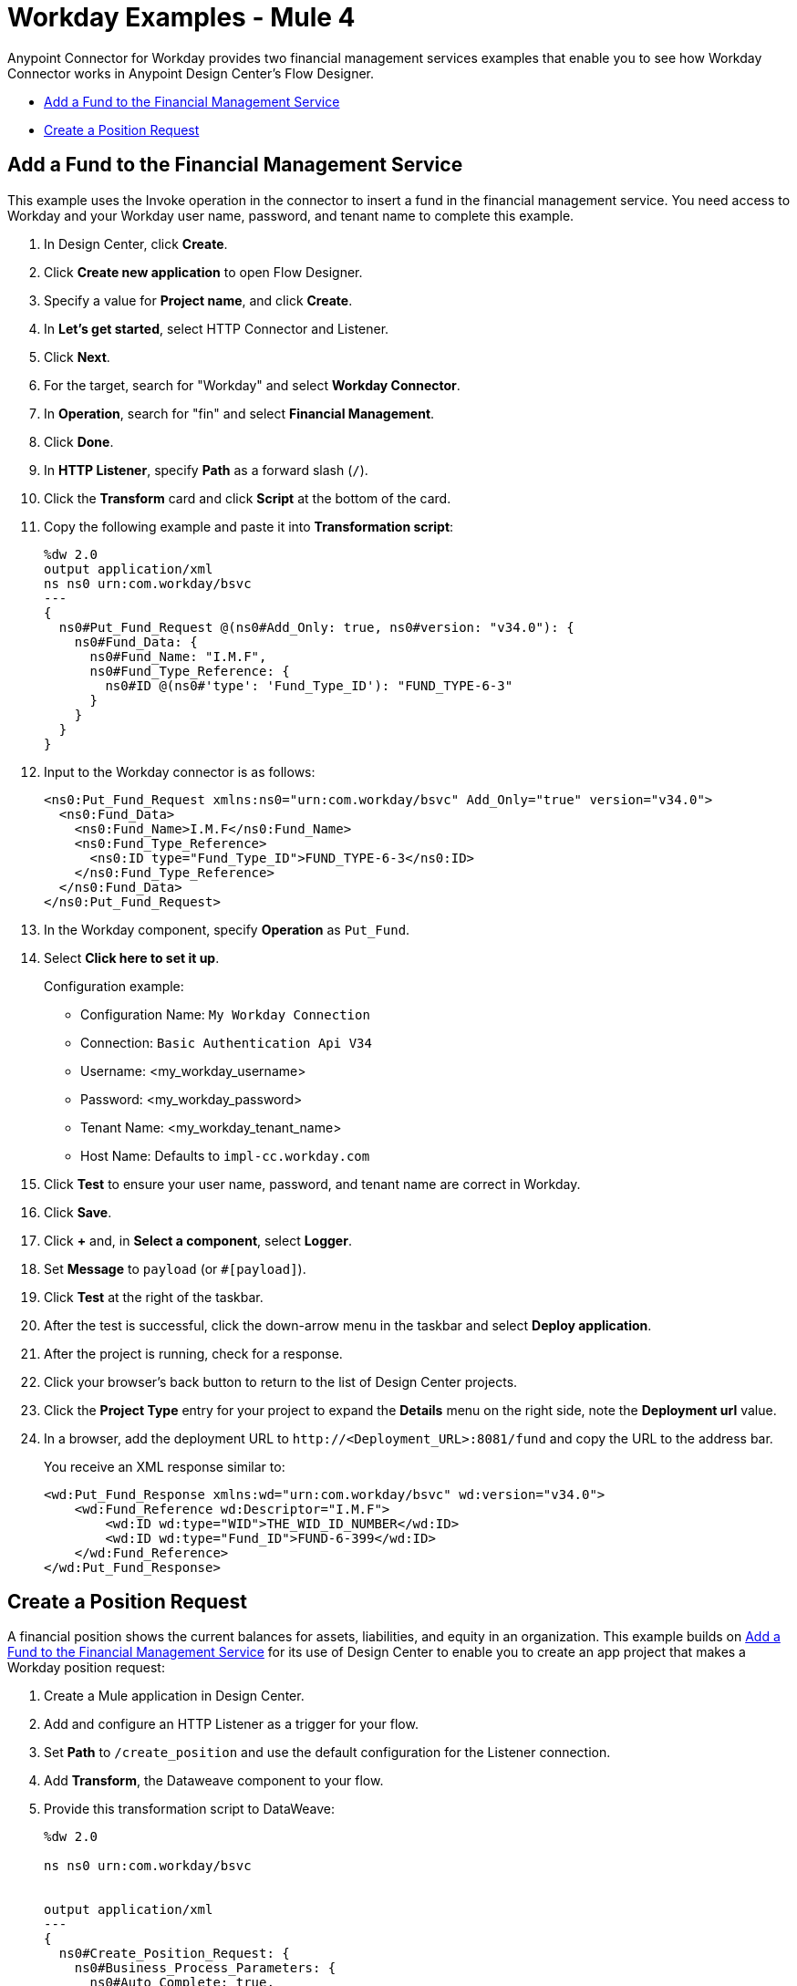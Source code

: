 = Workday Examples - Mule 4
:page-aliases: connectors::workday/workday-to-add-fund-to-service.adoc, connectors::workday/workday-to-create-position.adoc, connectors::workday/workday-connector-examples.adoc

Anypoint Connector for Workday provides two financial management services examples that enable you to see how Workday Connector works in Anypoint Design Center’s Flow Designer.

* <<Add a Fund to the Financial Management Service>>
* <<Create a Position Request>>

== Add a Fund to the Financial Management Service

This example uses the Invoke operation in the connector to insert a fund in the financial management service.
You need access to Workday and your Workday user name, password, and tenant name to complete this example.

. In Design Center, click *Create*.
. Click *Create new application* to open Flow Designer.
. Specify a value for *Project name*, and click *Create*.
. In *Let's get started*, select HTTP Connector and Listener.
. Click *Next*.
. For the target, search for "Workday" and select *Workday Connector*.
. In *Operation*, search for "fin" and select *Financial Management*.
. Click *Done*.
. In *HTTP Listener*, specify *Path* as a forward slash (`/`).
. Click the *Transform* card and click *Script* at the bottom of the card.
. Copy the following example and paste it into *Transformation script*:
+
[source,dataweave,linenums]
----
%dw 2.0
output application/xml
ns ns0 urn:com.workday/bsvc
---
{
  ns0#Put_Fund_Request @(ns0#Add_Only: true, ns0#version: "v34.0"): {
    ns0#Fund_Data: {
      ns0#Fund_Name: "I.M.F",
      ns0#Fund_Type_Reference: {
        ns0#ID @(ns0#'type': 'Fund_Type_ID'): "FUND_TYPE-6-3"
      }
    }
  }
}
----
+
. Input to the Workday connector is as follows:
+
[source,xml,linenums]
----
<ns0:Put_Fund_Request xmlns:ns0="urn:com.workday/bsvc" Add_Only="true" version="v34.0">
  <ns0:Fund_Data>
    <ns0:Fund_Name>I.M.F</ns0:Fund_Name>
    <ns0:Fund_Type_Reference>
      <ns0:ID type="Fund_Type_ID">FUND_TYPE-6-3</ns0:ID>
    </ns0:Fund_Type_Reference>
  </ns0:Fund_Data>
</ns0:Put_Fund_Request>
----
+
. In the Workday component, specify *Operation* as `Put_Fund`.
. Select *Click here to set it up*.
+
Configuration example:
+
* Configuration Name: `My Workday Connection`
* Connection: `Basic Authentication Api V34`
* Username: <my_workday_username>
* Password: <my_workday_password>
* Tenant Name: <my_workday_tenant_name>
* Host Name: Defaults to `impl-cc.workday.com`
+
. Click *Test* to ensure your user name, password, and tenant name are correct in Workday.
. Click *Save*.
. Click *+* and, in *Select a component*, select *Logger*.
. Set *Message* to `payload` (or `#[payload]`).
. Click *Test* at the right of the taskbar.
. After the test is successful, click the down-arrow menu in the taskbar and select *Deploy application*.
. After the project is running, check for a response.
. Click your browser's back button to return to the list of Design Center projects.
. Click the *Project Type* entry for your project to expand the *Details* menu on the right side, note the *Deployment url* value.
. In a browser, add the deployment URL to `+http://<Deployment_URL>:8081/fund+` and copy the URL to the address bar.
+
You receive an XML response similar to:
+
[source,xml,linenums]
----
<wd:Put_Fund_Response xmlns:wd="urn:com.workday/bsvc" wd:version="v34.0">
    <wd:Fund_Reference wd:Descriptor="I.M.F">
        <wd:ID wd:type="WID">THE_WID_ID_NUMBER</wd:ID>
        <wd:ID wd:type="Fund_ID">FUND-6-399</wd:ID>
    </wd:Fund_Reference>
</wd:Put_Fund_Response>
----

== Create a Position Request

A financial position shows the current balances for assets, liabilities, and equity in an organization.
This example builds on <<Add a Fund to the Financial Management Service>> for its use of Design Center to enable you to create an app project that makes a Workday position request:

. Create a Mule application in Design Center.
. Add and configure an HTTP Listener as a trigger for your flow.
. Set *Path* to `/create_position` and use the default configuration for the Listener connection.
. Add *Transform*, the Dataweave component to your flow.
. Provide this transformation script to DataWeave:
+
[source,dataweave,linenums]
----
%dw 2.0

ns ns0 urn:com.workday/bsvc


output application/xml
---
{
  ns0#Create_Position_Request: {
    ns0#Business_Process_Parameters: {
      ns0#Auto_Complete: true,
      ns0#Run_Now: true
    },
    ns0#Create_Position_Data: {
      ns0#Supervisory_Organization_Reference: {
        ns0#ID @("ns0:type": "Organization_Reference_ID"): "SUPERVISORY_ORGANIZATION-6-226"
      },
      ns0#Position_Data: {
        ns0#Job_Posting_Title: "General Manager"
      },
      ns0#Position_Group_Restrictions_Data: {
        ns0#Availability_Date: "2019-07-06",
        ns0#Earliest_Hire_Date: "2019-07-08"
      },
      ns0#Edit_Assign_Organization_Sub_Process: {
        ns0#Business_Sub_Process_Parameters: {
          ns0#Skip: true
        }
      },
      ns0#Request_Default_Compensation_Sub_Process: {
        ns0#Business_Sub_Process_Parameters: {
          ns0#Skip: true
        }
      },
      ns0#Assign_Pay_Group_Sub_Process: {
        ns0#Business_Sub_Process_Parameters: {
          ns0#Skip: true
        }
      },
      ns0#Assign_Costing_Allocation_Sub_Process: {
        ns0#Business_Sub_Process_Parameters: {
          ns0#Skip: true
        }
      }
    }
  }
}
----
+
. Input to the Workday connector is as follows:
+
[source,xml,linenums]
----
<ns0:Create_Position_Request xmlns:ns0="urn:com.workday/bsvc">
  <ns0:Business_Process_Parameters>
    <ns0:Auto_Complete>true</ns0:Auto_Complete>
    <ns0:Run_Now>true</ns0:Run_Now>
  </ns0:Business_Process_Parameters>
  <ns0:Create_Position_Data>
    <ns0:Supervisory_Organization_Reference>
      <ns0:ID ns0:type="Organization_Reference_ID">SUPERVISORY_ORGANIZATION-6-226</ns0:ID>
    </ns0:Supervisory_Organization_Reference>
    <ns0:Position_Data>
      <ns0:Job_Posting_Title>General Manager</ns0:Job_Posting_Title>
    </ns0:Position_Data>
    <ns0:Position_Group_Restrictions_Data>
      <ns0:Availability_Date>2019-07-06</ns0:Availability_Date>
      <ns0:Earliest_Hire_Date>2019-07-08</ns0:Earliest_Hire_Date>
    </ns0:Position_Group_Restrictions_Data>
    <ns0:Edit_Assign_Organization_Sub_Process>
      <ns0:Business_Sub_Process_Parameters>
        <ns0:Skip>true</ns0:Skip>
      </ns0:Business_Sub_Process_Parameters>
    </ns0:Edit_Assign_Organization_Sub_Process>
    <ns0:Request_Default_Compensation_Sub_Process>
      <ns0:Business_Sub_Process_Parameters>
        <ns0:Skip>true</ns0:Skip>
      </ns0:Business_Sub_Process_Parameters>
    </ns0:Request_Default_Compensation_Sub_Process>
    <ns0:Assign_Pay_Group_Sub_Process>
      <ns0:Business_Sub_Process_Parameters>
        <ns0:Skip>true</ns0:Skip>
      </ns0:Business_Sub_Process_Parameters>
    </ns0:Assign_Pay_Group_Sub_Process>
    <ns0:Assign_Costing_Allocation_Sub_Process>
      <ns0:Business_Sub_Process_Parameters>
        <ns0:Skip>true</ns0:Skip>
      </ns0:Business_Sub_Process_Parameters>
    </ns0:Assign_Costing_Allocation_Sub_Process>
  </ns0:Create_Position_Data>
</ns0:Create_Position_Request>
----
+
. Select the connector.
. Select the web service and the operation with content. In this example the content is the payload.
+
Ensure that the values are available as menu items in the *Service* and *Operation* fields. The names become available once the connector loads the metadata for them.
Do not type the names manually.
+
. Set up, test, and save a Workday configuration for the connection to the Workday server, for example:
+
* Configuration Name: `My Workday Config`
* Connection: `Basic Authentication Api V34`
* Username: `my_user_name`
* Password: `my_password`
* Tenant Name: `my_tenant_name`
* Host Name: `impl-cc.workday.com`
+
If the connection test is unsuccessful, correct any invalid connection parameters and retest the connection.
+
. Add *Logger* to your flow and set `payload` as the message.
. Deploy, sync, or run the app.
. To test the app, open `+http://<Deployment_url>:8081/create_position+` from a browser or from an app such as `curl`.
+
The response is as follows:
+
[source,xml,linenums]
----
<wd:Create_Position_Response xmlns:wd="urn:com.workday/bsvc" wd:version="v34.0">
  <wd:Event_Reference>
  <wd:ID wd:type="WID">WID_VALUE</wd:ID>
  </wd:Event_Reference>
  <wd:Position_Reference>
    <wd:ID wd:type="WID">WID_VALUE</wd:ID>
    <wd:ID wd:type="Position_ID">P-11158</wd:ID>
  </wd:Position_Reference>
</wd:Create_Position_Response>
----
+
The Logger displays this message:
+
[source,xml,linenums]
----
{Create_Position_Response={Event_Reference={ID=WID_VALUE}, Position_Reference={ID=P-11158}}}
----

== See Also

* xref:connectors::introduction/introduction-to-anypoint-connectors.adoc[Introduction to Anypoint Connectors]
* https://help.mulesoft.com[MuleSoft Help Center]
